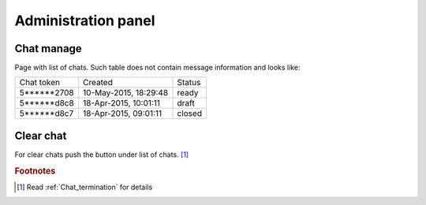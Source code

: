 .. role:: draft
.. role:: ready
.. role:: closed

********************
Administration panel
********************

Chat manage
===========

Page with list of chats. Such table does not contain message information and looks like:

.. list-table::
  
    * - Chat token
      - Created
      - Status

    * - 5******2708
      - 10-May-2015, 18:29:48
      - :ready:`ready`

    * - 5******d8c8
      - 18-Apr-2015, 10:01:11
      - :draft:`draft`

    * - 5******d8c7
      - 18-Apr-2015, 09:01:11
      - :closed:`closed`

Clear chat
==========

For clear chats push the button under list of chats. [#f1]_


.. rubric:: Footnotes

.. [#f1] Read :ref:`Chat_termination` for details 
 

